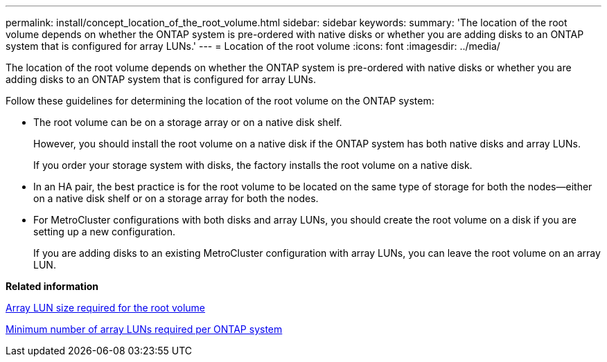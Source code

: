 ---
permalink: install/concept_location_of_the_root_volume.html
sidebar: sidebar
keywords: 
summary: 'The location of the root volume depends on whether the ONTAP system is pre-ordered with native disks or whether you are adding disks to an ONTAP system that is configured for array LUNs.'
---
= Location of the root volume
:icons: font
:imagesdir: ../media/

[.lead]
The location of the root volume depends on whether the ONTAP system is pre-ordered with native disks or whether you are adding disks to an ONTAP system that is configured for array LUNs.

Follow these guidelines for determining the location of the root volume on the ONTAP system:

* The root volume can be on a storage array or on a native disk shelf.
+
However, you should install the root volume on a native disk if the ONTAP system has both native disks and array LUNs.
+
If you order your storage system with disks, the factory installs the root volume on a native disk.

* In an HA pair, the best practice is for the root volume to be located on the same type of storage for both the nodes--either on a native disk shelf or on a storage array for both the nodes.
* For MetroCluster configurations with both disks and array LUNs, you should create the root volume on a disk if you are setting up a new configuration.
+
If you are adding disks to an existing MetroCluster configuration with array LUNs, you can leave the root volume on an array LUN.

*Related information*

xref:concept_minimum_array_lun_size_for_the_root_volume.adoc[Array LUN size required for the root volume]

xref:concept_minimum_number_of_array_luns_required_per_ontap_system.adoc[Minimum number of array LUNs required per ONTAP system]
